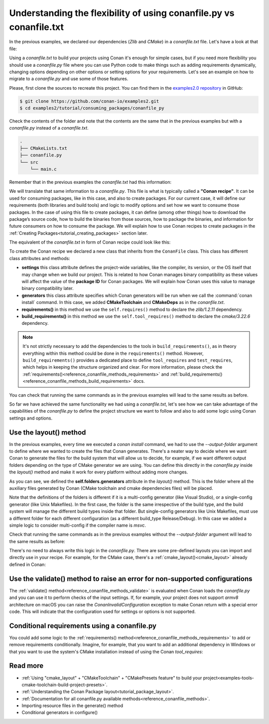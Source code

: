 .. _consuming_packages_flexibility_of_conanfile_py:

Understanding the flexibility of using conanfile.py vs conanfile.txt
====================================================================

In the previous examples, we declared our dependencies (*Zlib* and *CMake*) in a
*conanfile.txt* file. Let's have a look at that file:

.. code-block:: ini
    :caption: **conanfile.txt**

    [requires]
    zlib/1.2.11

    [tool_requires]
    cmake/3.22.6

    [generators]
    CMakeDeps
    CMakeToolchain

Using a *conanfile.txt* to build your projects using Conan it's enough for simple cases,
but if you need more flexibility you should use a *conanfile.py* file where you can use
Python code to make things such as adding requirements dynamically, changing options
depending on other options or setting options for your requirements. Let's see an example
on how to migrate to a *conanfile.py* and use some of those features.

Please, first clone the sources to recreate this project. You can find them in the
`examples2.0 repository <https://github.com/conan-io/examples2>`_ in GitHub:

.. code-block:: bash

    $ git clone https://github.com/conan-io/examples2.git
    $ cd examples2/tutorial/consuming_packages/conanfile_py

Check the contents of the folder and note that the contents are the same that in the
previous examples but with a *conanfile.py* instead of a *conanfile.txt*.

.. code-block:: bash

    .
    ├── CMakeLists.txt
    ├── conanfile.py
    └── src
        └── main.c

Remember that in the previous examples the *conanfile.txt* had this information:

.. code-block:: ini
    :caption: **conanfile.txt**

    [requires]
    zlib/1.2.11

    [tool_requires]
    cmake/3.22.6

    [generators]
    CMakeDeps
    CMakeToolchain

We will translate that same information to a *conanfile.py*. This file is what is
typically called a **"Conan recipe"**. It can be used for consuming packages, like in this
case, and also to create packages. For our current case, it will define our requirements
(both libraries and build tools) and logic to modify options and set how we want to
consume those packages. In the case of using this file to create packages, it can define
(among other things) how to download the package’s source code, how to build the binaries
from those sources, how to package the binaries, and information for future consumers on
how to consume the package. We will explain how to use Conan recipes to create
packages in the :ref:`Creating Packages<tutorial_creating_packages>` section later.

The equivalent of the *conanfile.txt* in form of Conan recipe could look like this:

.. code-block:: python
    :caption: **conanfile.py**

    from conan import ConanFile


    class CompressorRecipe(ConanFile):
        settings = "os", "compiler", "build_type", "arch"
        generators = "CMakeToolchain", "CMakeDeps"

        def requirements(self):
            self.requires("zlib/1.2.11")
        
        def build_requirements(self):
            self.tool_requires("cmake/3.22.6")


To create the Conan recipe we declared a new class that inherits from the ``ConanFile``
class. This class has different class attributes and methods:

* **settings** this class attribute defines the project-wide variables, like the compiler,
  its version, or the OS itself that may change when we build our project. This is related
  to how Conan manages binary compatibility as these values will affect the value of the
  **package ID** for Conan packages. We will explain how Conan uses this value to manage
  binary compatibility later.
* **generators** this class attribute specifies which Conan generators will be run when we
  call the :command:`conan install` command. In this case, we added **CMakeToolchain** and
  **CMakeDeps** as in the *conanfile.txt*.
* **requirements()** in this method we use the ``self.requires()`` method to declare the
  *zlib/1.2.11* dependency.
* **build_requirements()** in this method we use the ``self.tool_requires()`` method to declare the
  *cmake/3.22.6* dependency.

.. note::

    It's not strictly necessary to add the dependencies to the tools in
    ``build_requirements()``, as in theory everything within this method could be done in
    the ``requirements()`` method. However, ``build_requirements()`` provides a dedicated
    place to define ``tool_requires`` and ``test_requires``, which helps in keeping the
    structure organized and clear. For more information, please check the
    :ref:`requirements()<reference_conanfile_methods_requirements>` and
    :ref:`build_requirements()<reference_conanfile_methods_build_requirements>` docs.

You can check that running the same commands as in the previous examples will lead to the
same results as before.

.. code-block:: bash
    :caption: Windows

    $ conan install . --output-folder=build --build=missing
    $ cd build
    $ conanbuild.bat
    # assuming Visual Studio 15 2017 is your VS version and that it matches your default profile
    $ cmake .. -G "Visual Studio 15 2017" -DCMAKE_TOOLCHAIN_FILE=conan_toolchain.cmake
    $ cmake --build . --config Release
    ...
    Building with CMake version: 3.22.6
    ...
    [100%] Built target compressor

    $ Release\compressor.exe
    Uncompressed size is: 233
    Compressed size is: 147
    ZLIB VERSION: 1.2.11
    $ deactivate_conanbuild.bat

.. code-block:: bash
    :caption: Linux, macOS
    
    $ conan install . --output-folder build --build=missing
    $ cd build
    $ source conanbuild.sh
    Capturing current environment in deactivate_conanbuildenv-release-x86_64.sh
    Configuring environment variables    
    $ cmake .. -DCMAKE_TOOLCHAIN_FILE=conan_toolchain.cmake -DCMAKE_BUILD_TYPE=Release
    $ cmake --build .
    ...
    Building with CMake version: 3.22.6
    ...
    [100%] Built target compressor

    $ ./compressor
    Uncompressed size is: 233
    Compressed size is: 147
    ZLIB VERSION: 1.2.11
    $ source deactivate_conanbuild.sh

So far we have achieved the same functionality we had using a *conanfile.txt*, let's see
how we can take advantage of the capabilities of the *conanfile.py* to define the project
structure we want to follow and also to add some logic using Conan settings and options.

.. _consuming_packages_flexibility_of_conanfile_py_use_layout:

Use the layout() method
-----------------------

In the previous examples, every time we executed a `conan install` command, we had to use
the `--output-folder` argument to define where we wanted to create the files that Conan
generates. There's a neater way to decide where we want Conan to generate the files for
the build system that will allow us to decide, for example, if we want different output
folders depending on the type of CMake generator we are using. You can define this
directly in the `conanfile.py` inside the `layout()` method and make it work for every
platform without adding more changes.


.. code-block:: python
    :caption: **conanfile.py**

    import os

    from conan import ConanFile


    class CompressorRecipe(ConanFile):
        settings = "os", "compiler", "build_type", "arch"
        generators = "CMakeToolchain", "CMakeDeps"

        def requirements(self):
            self.requires("zlib/1.2.11")

        def build_requirements(self):
            self.tool_requires("cmake/3.22.6")

        def layout(self):
            # We make the assumption that if the compiler is msvc the
            # CMake generator is multi-config
            multi = True if self.settings.get_safe("compiler") == "msvc" else False
            if multi:
                self.folders.generators = os.path.join("build", "generators")
            else:
                self.folders.generators = os.path.join("build", str(self.settings.build_type), "generators")


As you can see, we defined the **self.folders.generators** attribute in the `layout()`
method. This is the folder where all the auxiliary files generated by Conan (CMake
toolchain and cmake dependencies files) will be placed.

Note that the definitions of the folders is different if it is a multi-config generator
(like Visual Studio), or a single-config generator (like Unix Makefiles). In the
first case, the folder is the same irrespective of the build type, and the build system
will manage the different build types inside that folder. But single-config generators
like Unix Makefiles, must use a different folder for each different configuration (as a
different build_type Release/Debug). In this case we added a simple logic to consider
multi-config if the compiler name is `msvc`.

Check that running the same commands as in the previous examples without the
`--output-folder` argument will lead to the same results as before:

.. code-block:: bash
    :caption: Windows

    $ conan install . --build=missing
    $ cd build
    $ generators\conanbuild.bat
    # assuming Visual Studio 15 2017 is your VS version and that it matches your default profile
    $ cmake .. -G "Visual Studio 15 2017" -DCMAKE_TOOLCHAIN_FILE=generators\conan_toolchain.cmake
    $ cmake --build . --config Release
    ...
    Building with CMake version: 3.22.6
    ...
    [100%] Built target compressor

    $ Release\compressor.exe
    Uncompressed size is: 233
    Compressed size is: 147
    ZLIB VERSION: 1.2.11
    $ generators\deactivate_conanbuild.bat

.. code-block:: bash
    :caption: Linux, macOS
    
    $ conan install . --build=missing
    $ cd build/Release
    $ source ./generators/conanbuild.sh
    Capturing current environment in deactivate_conanbuildenv-release-x86_64.sh
    Configuring environment variables    
    $ cmake ../.. -DCMAKE_TOOLCHAIN_FILE=generators/conan_toolchain.cmake -DCMAKE_BUILD_TYPE=Release
    $ cmake --build .
    ...
    Building with CMake version: 3.22.6
    ...
    [100%] Built target compressor

    $ ./compressor
    Uncompressed size is: 233
    Compressed size is: 147
    ZLIB VERSION: 1.2.11
    $ source ./generators/deactivate_conanbuild.sh

There's no need to always write this logic in the `conanfile.py`. There are some
pre-defined layouts you can import and directly use in your recipe. For example, for the
CMake case, there's a :ref:`cmake_layout()<cmake_layout>` already defined in Conan:

.. code-block:: python
    :caption: **conanfile.py**

    from conan import ConanFile
    from conan.tools.cmake import cmake_layout


    class CompressorRecipe(ConanFile):
        settings = "os", "compiler", "build_type", "arch"
        generators = "CMakeToolchain", "CMakeDeps"

        def requirements(self):
            self.requires("zlib/1.2.11")

        def build_requirements(self):
            self.tool_requires("cmake/3.22.6")

        def layout(self):
            cmake_layout(self)


Use the validate() method to raise an error for non-supported configurations
----------------------------------------------------------------------------

The :ref:`validate() method<reference_conanfile_methods_validate>` is evaluated when Conan loads the *conanfile.py* and you can use
it to perform checks of the input settings. If, for example, your project does not support
*armv8* architecture on macOS you can raise the `ConanInvalidConfiguration` exception to
make Conan return with a special error code. This will indicate that the configuration
used for settings or options is not supported.


.. code-block:: python
    :caption: **conanfile.py**

    ...
    from conan.errors import ConanInvalidConfiguration

    class CompressorRecipe(ConanFile):
        ...

        def validate(self):
            if self.settings.os == "Macos" and self.settings.arch == "armv8":
                raise ConanInvalidConfiguration("ARM v8 not supported in Macos")


Conditional requirements using a conanfile.py
---------------------------------------------

You could add some logic to the :ref:`requirements() method<reference_conanfile_methods_requirements>` to add or remove requirements
conditionally. Imagine, for example, that you want to add an additional dependency in
Windows or that you want to use the system's CMake installation instead of using the Conan
`tool_requires`:

.. code-block:: python
    :caption: **conanfile.py**

    from conan import ConanFile


    class CompressorRecipe(ConanFile):
        # Binary configuration
        settings = "os", "compiler", "build_type", "arch"
        generators = "CMakeToolchain", "CMakeDeps"

        def requirements(self):
            self.requires("zlib/1.2.11")
            
            # Add base64 dependency for Windows
            if self.settings.os == "Windows":
                self.requires("base64/0.4.0")

        def build_requirements(self):
            # Use the system's CMake for Windows
            if self.settings.os != "Windows":
                self.tool_requires("cmake/3.22.6")


Read more
---------

.. container:: examples

    - :ref:`Using "cmake_layout" + "CMakeToolchain" + "CMakePresets feature" to build your project<examples-tools-cmake-toolchain-build-project-presets>`.
    - :ref:`Understanding the Conan Package layout<tutorial_package_layout>`.
    - :ref:`Documentation for all conanfile.py available methods<reference_conanfile_methods>`.
    - Importing resource files in the generate() method
    - Conditional generators in configure()

